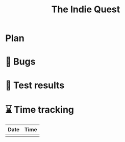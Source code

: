 #+TODO: IMPORTANT BUG FIXING | FIXED
#+Title: The Indie Quest

* Plan
* 🐛 Bugs
* 🧪 Test results

* ⌛ Time tracking

|------+------|
| Date | Time |
|------+------|
|      |      |
|------+------|
